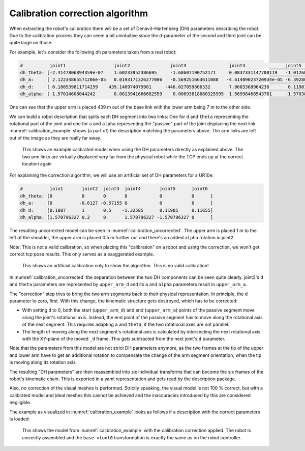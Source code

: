 Calibration correction algorithm
================================

When extracting the robot's calibration there will be a set of Denavit–Hartenberg (DH) parameters
describing the robot. Due to the calibration process they can seem a bit unintuitive since the
``d``-parameter of the second and third joint can be quite large on those.

For example, let's consider the following dh parameters taken from a real robot:

.. code-block:: yaml

   #          joint1                  joint2               joint3                joint4               joint5                joint6
   dh_theta: [-2.4147806894359e-07    1.60233952386695     -1.68607190752171     0.0837331147700119   -1.01260355871158e-07 3.91986209186124e-08 ]
   dh_a:     [ 2.12234865571206e-05   0.0193171326277006   -0.569251663611088   -4.61409023720934e-05 -6.39280053471802e-05 0                    ]
   dh_d:     [ 0.180539811714259    439.140974079901     -446.027059806332       7.0603368964236       0.119811341150314    0.115670917257426    ]
   dh_alpha: [ 1.57014608044242       0.0013941666682559    0.00693818880325995  1.56998468543761     -1.57038520649543     0                    ]

One can see that the upper arm is placed 439 m out of the base link with the lower arm being 7 m to
the other side.

We can build a robot description that splits each DH segment into two links: One for ``d`` and
``theta`` representing the rotational part of the joint and one for ``a`` and ``alpha``
representing the "passive" part of the joint displacing the next link.
:numref:`calibration_example` shows (a part of) the description matching the parameters above. The
arm links are left out of the image as they are really far away.

.. _calibration_example:
.. figure:: calibration_example.png
  :alt: Example of a calibrated model

  This shows an example calibrated model when using the DH parameters directly as explained above.
  The two arm links are virtually displaced very far from the physical robot while the TCP ends up
  at the correct location again


For explaining the correction algorithm, we will use an artificial set of DH parameters for a
UR10e:

.. code-block:: yaml

   #          join1       joint2  joint3  joint4       joint5      joint6
   dh_theta: [0           0       0       0            0           0      ]
   dh_a:     [0          -0.6127 -0.57155 0            0           0      ]
   dh_d:     [0.1807      1       0.5    -1.32585      0.11985     0.11655]
   dh_alpha: [1.570796327 0.2     0       1.570796327 -1.570796327 0      ]

The resulting uncorrected model can be seen in :numref:`calibration_uncorrected`. The upper arm is
placed 1 m to the left of the shoulder, the upper arm is placed 0.5 m further out and there's an
added ``alpha`` rotation in joint2.

Note: This is not a valid calibration, so when placing this "calibration" on a robot and using the
correction, we won't get correct tcp pose results. This only serves as a exaggerated example.

.. _calibration_uncorrected:
.. figure:: calibration_uncorrected.png
  :alt: Exaggerated calibrated model

  This shows an artificial calibration only to show the algorithm. This is no valid calibration!

In :numref:`calibration_uncorrected` the separation between the two DH components can be seen quite
clearly. joint2's ``d`` and ``theta`` parameters are represented by ``upper_arm_d`` and its ``a``
and ``alpha`` parameters result in ``upper_arm_a``.

The "correction" step tries to bring the two arm segments back to their physical representation.
In principle, the d parameter to zero, first. With this change,
the kinematic structure gets destroyed, which has to be corrected:

- With setting ``d`` to 0, both the start (``upper_arm_d``) and end (``upper_arm_a``) points of the
  passive segment move along the joint's rotational axis. Instead, the end point of the passive
  segment has to move along the rotational axis of the next segment. This requires adapting
  ``a`` and ``theta``, if the two rotational axes are not parallel.

- The length of moving along the next segment's rotational axis is calculated by intersecting
  the next rotational axis with the XY-plane of the moved ``_d`` frame. This gets subtracted from
  the next joint's ``d`` parameter.

Note that the parameters from this model are not strict DH parameters anymore, as the two frames at
the tip of the upper and lower arm have to get an additional rotation to compensate the change of
the arm segment orientation, when the tip is moving along its rotation axis.

The resulting "DH parameters" are then reassembled into six individual transforms that can become
the six frames of the robot's kinematic chain. This is exported in a yaml representation and gets
read by the description package.

Also, no correction of the visual meshes is performed. Strictly speaking, the visual
model is not 100 % correct, but with a calibrated model and ideal meshes this cannot be achieved and
the inaccuracies introduced by this are considered negligible.

The example as visualized in :numref:`calibration_example` looks as follows if a description with
the correct parameters is loaded:

.. figure:: calibration_example_corrected.png
   :alt: Example with corrected kinematics structure

   This shows the model from :numref:`calibration_example` with the calibration correction applied.
   The robot is correctly assembled and the ``base->tool0`` transformation is exactly the same as
   on the robot controller.
